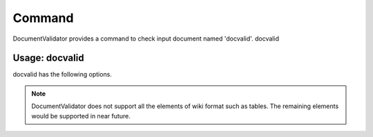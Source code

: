 Command
=========

DocumentValidator provides a command to check input document named 'docvalid'. docvalid

Usage: docvalid
---------------

docvalid has the following options.

.. option:: -v <VALIDATOR_CONFIG_FILE>

   Validator configuration file.

.. option:: -c <CHARACTER_CONFIG_FILE>

   Character configuration file which override default character configurations.

.. option:: -i <INPUT_FILE>

   Input file.

.. option:: -f <INPUT_FORMAT>

   Format of Input files. [**Default**: txt]

   The argument of this option represents the input format. Currently DocumentValidator supports the following formatts.

   ========= ====================
   Value     Description
   ========= ====================
   txt       plain text format
   wiki      wiki fomat
   ========= ====================

.. Note::
   DocumentValidator does not support all the elements of wiki format such as tables. The remaining elements would be supported in near future.

.. option:: -h

   Show help messages.
